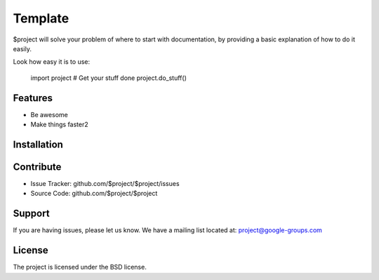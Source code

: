 Template
========

$project will solve your problem of where to start with documentation,
by providing a basic explanation of how to do it easily.

Look how easy it is to use:

    import project
    # Get your stuff done
    project.do_stuff()

Features
--------

- Be awesome
- Make things faster2

Installation
------------

.. raw:: html

    <p align="center">
        <img src="zzz.png" alt="releng-tool overview"/>
    </p>

Contribute
----------

- Issue Tracker: github.com/$project/$project/issues
- Source Code: github.com/$project/$project

Support
-------

If you are having issues, please let us know.
We have a mailing list located at: project@google-groups.com

License
-------

The project is licensed under the BSD license.
